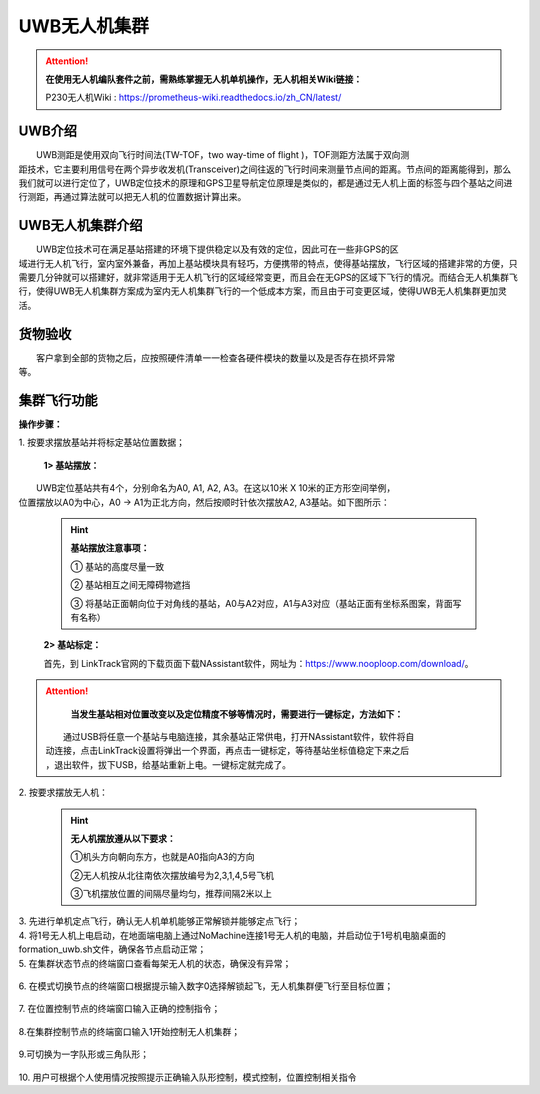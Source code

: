 UWB无人机集群
==============


.. attention::
        **在使用无人机编队套件之前，需熟练掌握无人机单机操作，无人机相关Wiki链接：**
        
        P230无人机Wiki : https://prometheus-wiki.readthedocs.io/zh_CN/latest/

UWB介绍
-----------------------------

|          UWB测距是使用双向飞行时间法(TW-TOF，two way-time of flight )，TOF测距方法属于双向测
|       距技术，它主要利用信号在两个异步收发机(Transceiver)之间往返的飞行时间来测量节点间的距离。节点间的距离能得到，那么我们就可以进行定位了，UWB定位技术的原理和GPS卫星导航定位原理是类似的，都是通过无人机上面的标签与四个基站之间进行测距，再通过算法就可以把无人机的位置数据计算出来。

UWB无人机集群介绍
-----------------------------

|         UWB定位技术可在满足基站搭建的环境下提供稳定以及有效的定位，因此可在一些非GPS的区
|       域进行无人机飞行，室内室外兼备，再加上基站模块具有轻巧，方便携带的特点，使得基站摆放，飞行区域的搭建非常的方便，只需要几分钟就可以搭建好，就非常适用于无人机飞行的区域经常变更，而且会在无GPS的区域下飞行的情况。而结合无人机集群飞行，使得UWB无人机集群方案成为室内无人机集群飞行的一个低成本方案，而且由于可变更区域，使得UWB无人机集群更加灵活。


货物验收
-----------------------------

|          客户拿到全部的货物之后，应按照硬件清单一一检查各硬件模块的数量以及是否存在损坏异常
|      等。

集群飞行功能
-----------------------------

**操作步骤：**   

|          1.	按要求摆放基站并将标定基站位置数据；

    **1> 基站摆放：**
|        UWB定位基站共有4个，分别命名为A0, A1, A2, A3。在这以10米 X 10米的正方形空间举例，
|    位置摆放以A0为中心，A0 -> A1为正北方向，然后按顺时针依次摆放A2, A3基站。如下图所示：

    .. image:: ../../images/formation/14.png
        :height: 850px
        :width: 2000px
        :scale: 30 %
        :alt: None
        :align: center

    .. hint:: 
        **基站摆放注意事项：**

        ① 基站的高度尽量一致

        ② 基站相互之间无障碍物遮挡

        ③ 将基站正面朝向位于对角线的基站，A0与A2对应，A1与A3对应（基站正面有坐标系图案，背面写有名称）

    **2> 基站标定：**

    |    首先，到 LinkTrack官网的下载页面下载NAssistant软件，网址为：https://www.nooploop.com/download/。
    
.. attention::
        **当发生基站相对位置改变以及定位精度不够等情况时，需要进行一键标定，方法如下：**
     |      通过USB将任意一个基站与电脑连接，其余基站正常供电，打开NAssistant软件，软件将自
     |  动连接，点击LinkTrack设置将弹出一个界面，再点击一键标定，等待基站坐标值稳定下来之后
     |  ，退出软件，拔下USB，给基站重新上电。一键标定就完成了。

.. image:: ../../images/formation/26.png
        :height: 1350px
        :width: 2300px
        :scale: 30 %
        :alt: None
        :align: center

.. image:: ../../images/formation/27.png
        :height: 1350px
        :width: 2300px
        :scale: 30 %
        :alt: None
        :align: center
|          2.	按要求摆放无人机：

    .. hint:: **无人机摆放遵从以下要求：**

        ①机头方向朝向东方，也就是A0指向A3的方向

        ②无人机按从北往南依次摆放编号为2,3,1,4,5号飞机

        ③飞机摆放位置的间隔尽量均匀，推荐间隔2米以上
    .. image:: ../../images/formation/15.png
        :height: 1050px
        :width: 2500px
        :scale: 30 %
        :alt: None
        :align: center

|          3.	先进行单机定点飞行，确认无人机单机能够正常解锁并能够定点飞行；

|          4.   将1号无人机上电启动，在地面端电脑上通过NoMachine连接1号无人机的电脑，并启动位于1号机电脑桌面的formation_uwb.sh文件，确保各节点启动正常；

|          5.	在集群状态节点的终端窗口查看每架无人机的状态，确保没有异常；

            .. image:: ../../images/formation/16.png
                :height: 1280px
                :width: 1920px
                :scale: 30 %
                :alt: None
                :align: center 

|          6. 在模式切换节点的终端窗口根据提示输入数字0选择解锁起飞，无人机集群便飞行至目标位置；

            .. image:: ../../images/formation/17.png
                :height: 1280px
                :width: 1920px
                :scale: 30 %
                :alt: None
                :align: center 

|          7.	在位置控制节点的终端窗口输入正确的控制指令；

            .. image:: ../../images/formation/18.png
                :height: 1280px
                :width: 1920px
                :scale: 30 %
                :alt: None
                :align: center 

|          8.在集群控制节点的终端窗口输入1开始控制无人机集群；

            .. image:: ../../images/formation/19.png
                :height: 1280px
                :width: 1920px
                :scale: 30 %
                :alt: None
                :align: center 

|          9.可切换为一字队形或三角队形；

            .. image:: ../../images/formation/20.png
                :height: 1280px
                :width: 1920px
                :scale: 30 %
                :alt: None
                :align: center 

|          10. 用户可根据个人使用情况按照提示正确输入队形控制，模式控制，位置控制相关指令